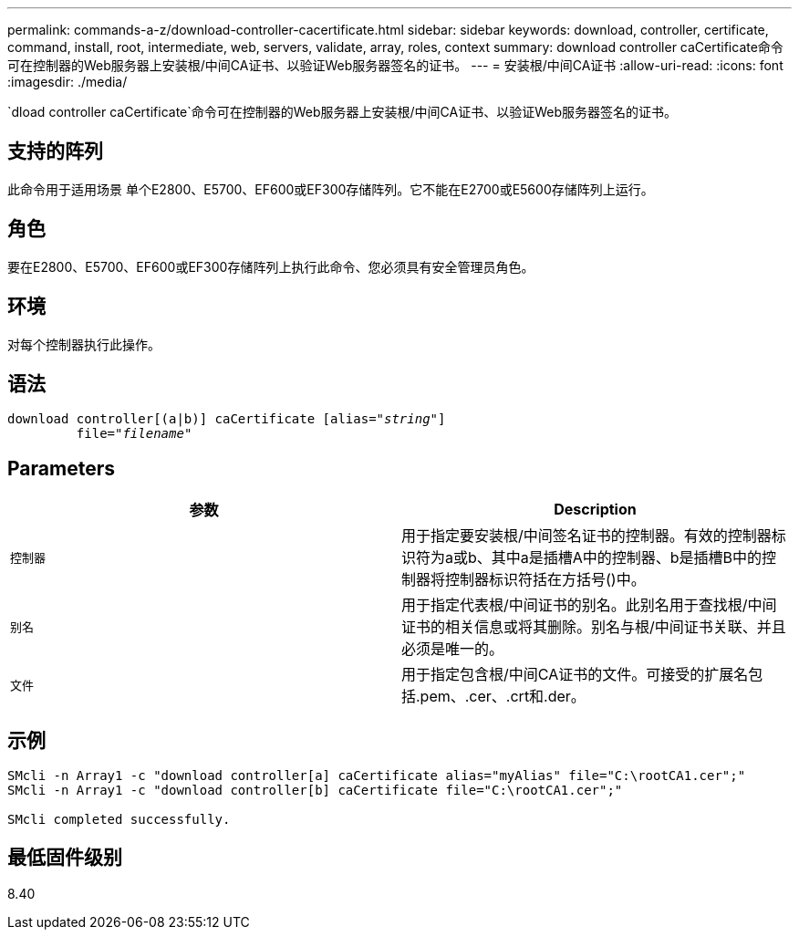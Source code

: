 ---
permalink: commands-a-z/download-controller-cacertificate.html 
sidebar: sidebar 
keywords: download, controller, certificate, command, install, root, intermediate, web, servers, validate, array, roles, context 
summary: download controller caCertificate命令可在控制器的Web服务器上安装根/中间CA证书、以验证Web服务器签名的证书。 
---
= 安装根/中间CA证书
:allow-uri-read: 
:icons: font
:imagesdir: ./media/


[role="lead"]
`dload controller caCertificate`命令可在控制器的Web服务器上安装根/中间CA证书、以验证Web服务器签名的证书。



== 支持的阵列

此命令用于适用场景 单个E2800、E5700、EF600或EF300存储阵列。它不能在E2700或E5600存储阵列上运行。



== 角色

要在E2800、E5700、EF600或EF300存储阵列上执行此命令、您必须具有安全管理员角色。



== 环境

对每个控制器执行此操作。



== 语法

[listing, subs="+macros"]
----

download controller[(a|b)] caCertificate pass:quotes[[alias="_string_"]]
         pass:quotes[file="_filename_"]
----


== Parameters

[cols="2*"]
|===
| 参数 | Description 


 a| 
`控制器`
 a| 
用于指定要安装根/中间签名证书的控制器。有效的控制器标识符为a或b、其中a是插槽A中的控制器、b是插槽B中的控制器将控制器标识符括在方括号()中。



 a| 
`别名`
 a| 
用于指定代表根/中间证书的别名。此别名用于查找根/中间证书的相关信息或将其删除。别名与根/中间证书关联、并且必须是唯一的。



 a| 
`文件`
 a| 
用于指定包含根/中间CA证书的文件。可接受的扩展名包括.pem、.cer、.crt和.der。

|===


== 示例

[listing]
----

SMcli -n Array1 -c "download controller[a] caCertificate alias="myAlias" file="C:\rootCA1.cer";"
SMcli -n Array1 -c "download controller[b] caCertificate file="C:\rootCA1.cer";"

SMcli completed successfully.
----


== 最低固件级别

8.40
